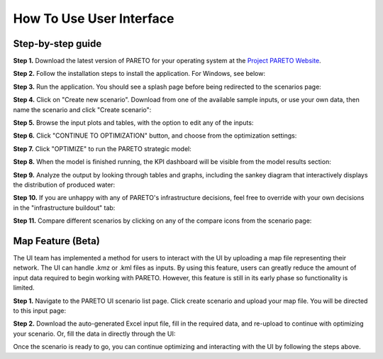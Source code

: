 =========================
How To Use User Interface
=========================

.. _how-to-use-ui-page:

Step-by-step guide
------------------

.. container::

   .. container::

      .. container::

         **Step 1.** Download the latest version of PARETO for your
         operating system at the `Project PARETO Website <https://www.project-pareto.org/software>`_.

         .. container:: screenshot-div

            |software-website|

         **Step 2.** Follow the installation steps to install the
         application. For Windows, see below:

         .. container:: screenshot-div

            |windows-installer|

         **Step 3.** Run the application. You should see a splash page
         before being redirected to the scenarios page:

         .. container:: screenshot-div
            
            |scenarios-page|

         **Step 4.** Click on "Create new scenario". Download from one
         of the available sample inputs, or use your own data, then name the scenario and click
         "Create scenario":

         .. container:: screenshot-div

            |create-scenario|

         **Step 5.** Browse the input plots and tables, with the option
         to edit any of the inputs:

         .. container:: screenshot-div

            |input-page|

         **Step 6.** Click "CONTINUE TO OPTIMIZATION" button, and choose
         from the optimization settings:

         .. container:: screenshot-div

            |model-settings|

         **Step 7.** Click "OPTIMIZE" to run the PARETO strategic model:

         .. container:: screenshot-div

            |running-model|

         **Step 8.** When the model is finished running, the KPI
         dashboard will be visible from the model results section:

         .. container:: screenshot-div

            |kpi-dashboard.|

         **Step 9.** Analyze the output by looking through tables and
         graphs, including the sankey diagram that interactively
         displays the distribution of produced water:

         .. container:: screenshot-div

            |sankey-diagram|

         **Step 10.** If you are unhappy with any of PARETO's
         infrastructure decisions, feel free to override with your own
         decisions in the "infrastructure buildout" tab:

         .. container:: screenshot-div

            |infrastructure-override|

         **Step 11.** Compare different scenarios by clicking on any of
         the compare icons from the scenario page:

         .. container:: screenshot-div

            |scenario-comparison|


.. _map_example:

Map Feature (Beta)
------------------

.. container::

   The UI team has implemented a method for users to interact with the UI by uploading a map file representing their network. 
   The UI can handle .kmz or .kml files as inputs.
   By using this feature, users can greatly reduce the amount of input data required to begin working with PARETO. However, this feature is still
   in its early phase so functionality is limited.

   .. container::

      **Step 1.** Navigate to the PARETO UI scenario list page. Click create scenario and upload your map file. You will be directed to this input page:

      .. container:: screenshot-div

         |map-input|

      **Step 2.** Download the auto-generated Excel input file, fill in the required data, and re-upload to continue with optimizing your scenario. Or, 
      fill the data in directly through the UI:

      .. container:: screenshot-div

         |edit-input-map|

         Once the scenario is ready to go, you can continue optimizing and interacting with the UI by following the steps above. 

.. |software-website| image:: ./img/software-website.png
   :class: screenshot
.. |windows-installer| image:: ./img/windows-installer.png
   :class: screenshot
.. |scenarios-page| image:: ./img/scenarios-page.png
   :class: screenshot
.. |create-scenario| image:: ./img/create-scenario.png
   :class: screenshot
.. |input-page| image:: ./img/input-page.png
   :class: screenshot
.. |model-settings| image:: ./img/model-settings.png
   :class: screenshot
.. |running-model| image:: ./img/running-model.png
   :class: screenshot
.. |kpi-dashboard.| image:: ./img/kpi-dashboard.png
   :class: screenshot
.. |sankey-diagram| image:: ./img/sankey-diagram.png
   :class: screenshot
.. |infrastructure-override| image:: ./img/infrastructure-override.png
   :class: screenshot
.. |scenario-comparison| image:: ./img/scenario-comparison.png
   :class: screenshot
.. |map-input| image:: ./img/map-input.png
   :class: screenshot
.. |full-map| image:: ./img/full-map.png
   :class: screenshot
.. |edit-input-map| image:: ./img/edit-input-map.png
   :class: screenshot
